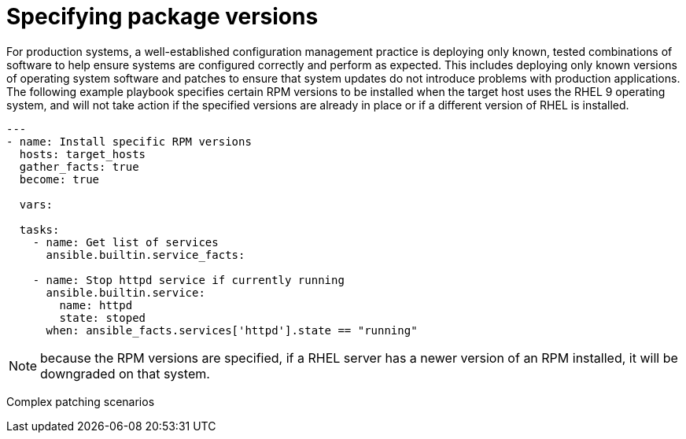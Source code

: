 // Module included in the following assemblies:
// downstream/assemblies/assembly-aap-security-use-cases.adoc

[id="ref-specifying-package-versions_{context}"]

= Specifying package versions

[role="_abstract"]

For production systems, a well-established configuration management practice is deploying only known, tested combinations of software to help ensure systems are configured correctly and perform as expected.  This includes deploying only known versions of operating system software and patches to ensure that system updates do not introduce problems with production applications.  The following example playbook specifies certain RPM versions to be installed when the target host uses the RHEL 9 operating system, and will not take action if the specified versions are already in place or if a different version of RHEL is installed.

-----
---
- name: Install specific RPM versions
  hosts: target_hosts
  gather_facts: true
  become: true

  vars:
    
  tasks:
    - name: Get list of services
      ansible.builtin.service_facts:

    - name: Stop httpd service if currently running
      ansible.builtin.service:
        name: httpd
        state: stoped
      when: ansible_facts.services['httpd'].state == "running"
-----

NOTE: because the RPM versions are specified, if a RHEL server has a newer version of an RPM installed, it will be downgraded on that system. 

// More

Complex patching scenarios

// More content